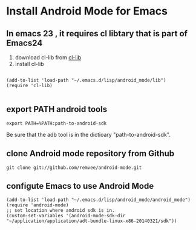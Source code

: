 * Install Android Mode for Emacs
** In emacs 23 , it requires cl libtary that is part of Emacs24
1. download cl-lib from [[http://elpa.gnu.org/packages/cl-lib.html][cl-lib]]
2. install cl-lib
#+begin_src <lisp>

(add-to-list 'load-path "~/.emacs.d/lisp/android_mode/lib")
(require 'cl-lib)

#+end_src

** export PATH android tools
#+begin_src <sh>
export PATH=%PATH:path-to-android-sdk 
#+end_src  
Be sure that the adb tool is in the dictioary "path-to-android-sdk".

** clone Android mode repository from Github
#+begin_src <sh>
git clone git://github.com/remvee/android-mode.git
#+end_src

** configute Emacs to use Android Mode
#+begin_src <lisp>
(add-to-list 'load-path "~/.emacs.d/lisp/android_mode/android_mode")
(require 'android-mode)
;; set location where android sdk is in. 
(custom-set-variables '(android-mode-sdk-dir "~/application/application/adt-bundle-linux-x86-20140321/sdk"))
#+end_src



** 
